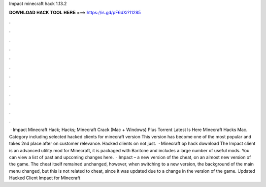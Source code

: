 Impact minecraft hack 1.13.2

𝐃𝐎𝐖𝐍𝐋𝐎𝐀𝐃 𝐇𝐀𝐂𝐊 𝐓𝐎𝐎𝐋 𝐇𝐄𝐑𝐄 ===> https://is.gd/pF6dXi?11285

.

.

.

.

.

.

.

.

.

.

.

.

 · Impact Minecraft Hack; Hacks; Minecraft Crack (Mac + Windows) Plus Torrent Latest Is Here Minecraft Hacks Mac. Category including selected hacked clients for minecraft version This version has become one of the most popular and takes 2nd place after on customer relevance. Hacked clients on not just.  · Minecraft op hack download The Impact client is an advanced utility mod for Minecraft, it is packaged with Baritone and includes a large number of useful mods. You can view a list of past and upcoming changes here.  · Impact – a new version of the cheat, on an almost new version of the game. The cheat itself remained unchanged, however, when switching to a new version, the background of the main menu changed, but this is not related to cheat, since it was updated due to a change in the version of the game. Updated Hacked Client Impact for Minecraft 